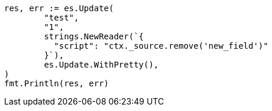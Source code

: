 // Generated from docs-update_58df61acbfb15b8ef0aaa18b81ae98a6_test.go
//
[source, go]
----
res, err := es.Update(
	"test",
	"1",
	strings.NewReader(`{
	  "script": "ctx._source.remove('new_field')"
	}`),
	es.Update.WithPretty(),
)
fmt.Println(res, err)
----
